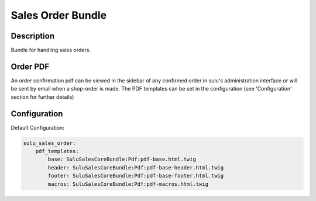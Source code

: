 Sales Order Bundle
==================

Description
-----------

Bundle for handling sales orders.

Order PDF
---------

An order confirmation pdf can be viewed in the sidebar of any confirmed order
in sulu's administration interface or will be sent by email when a shop-order
is made.
The PDF templates can be set in the configuration (see 'Configuration' section
for further details)

Configuration
-------------

Default Configuration:

.. code-block:: yaml

    sulu_sales_order:
        pdf_templates:
            base: SuluSalesCoreBundle:Pdf:pdf-base.html.twig
            header: SuluSalesCoreBundle:Pdf:pdf-base-header.html.twig
            footer: SuluSalesCoreBundle:Pdf:pdf-base-footer.html.twig
            macros: SuluSalesCoreBundle:Pdf:pdf-macros.html.twig

